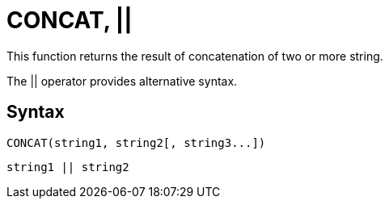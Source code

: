 = CONCAT, ||

This function returns the result of concatenation of two or more string.

The || operator provides alternative syntax.

== Syntax
----
CONCAT(string1, string2[, string3...])
----
----
string1 || string2
----
